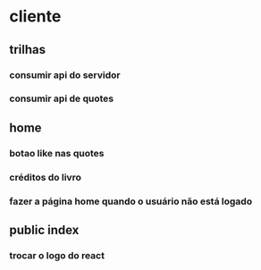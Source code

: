 * cliente
** trilhas
*** consumir api do servidor
*** consumir api de quotes
** home
*** botao like nas quotes
*** créditos do livro 
*** fazer a página home quando o usuário não está logado
** public index
*** trocar o logo do react


